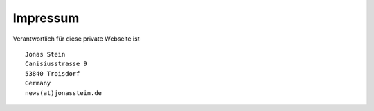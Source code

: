 .. title: Impressum
.. slug: impressum.de
.. date: 1970-01-01 00:00:00 UTC
.. tags:
.. link:
.. description: Impressum


.. class:: col-md-5

Impressum
=========

Verantwortlich für diese private Webseite ist

:: 

        Jonas Stein
        Canisiusstrasse 9
        53840 Troisdorf
        Germany
        news(at)jonasstein.de

